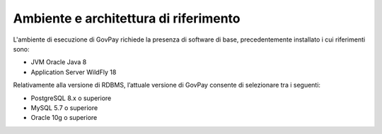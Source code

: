.. _inst_ambiente:

Ambiente e architettura di riferimento
======================================

L'ambiente di esecuzione di GovPay richiede la presenza di software di
base, precedentemente installato i cui riferimenti sono:

-  JVM Oracle Java 8
-  Application Server WildFly 18

Relativamente alla versione di RDBMS, l’attuale versione di
GovPay consente di selezionare tra i seguenti:

-  PostgreSQL 8.x o superiore
-  MySQL 5.7 o superiore
-  Oracle 10g o superiore
